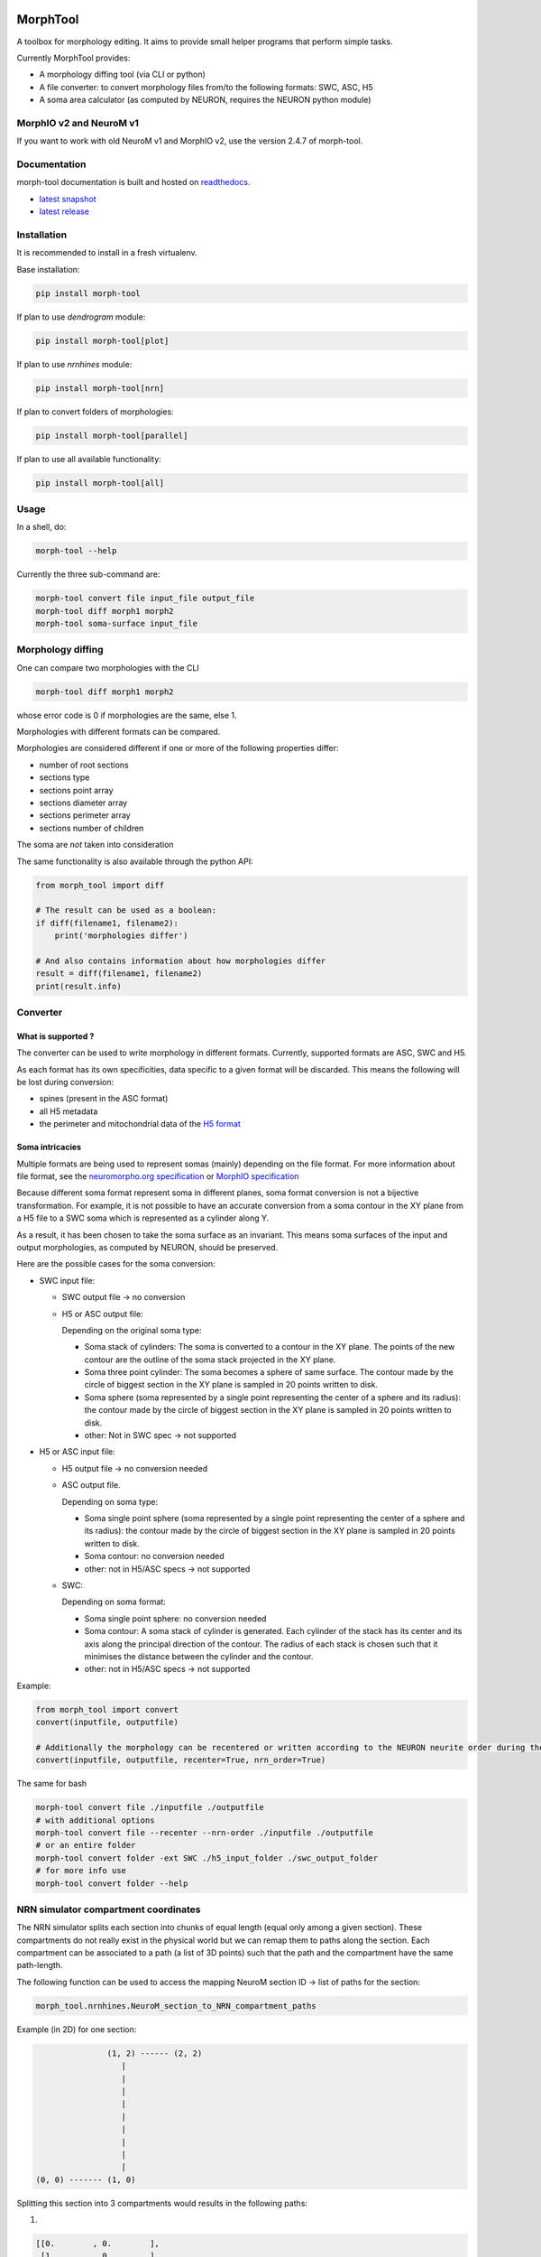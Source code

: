 .. image:: doc/source/logo/BBP-Morph-Tool.jpg

|docs|

MorphTool
=========

A toolbox for morphology editing. It aims to provide small helper programs that perform simple tasks.

Currently MorphTool provides:

- A morphology diffing tool (via CLI or python)
- A file converter: to convert morphology files from/to the following formats: SWC, ASC, H5
- A soma area calculator (as computed by NEURON, requires the NEURON python module)

MorphIO v2 and NeuroM v1
------------------------
If you want to work with old NeuroM v1 and MorphIO v2, use the version 2.4.7 of morph-tool.

Documentation
-------------

morph-tool documentation is built and hosted on `readthedocs <https://morph-tool.readthedocs.org/>`__.

* `latest snapshot <https://morph-tool.readthedocs.org/en/latest/>`_
* `latest release <https://morph-tool.readthedocs.org/en/stable/>`_

Installation
------------
It is recommended to install in a fresh virtualenv.

Base installation:

.. code:: bash

    pip install morph-tool

If plan to use `dendrogram` module:

.. code:: bash

    pip install morph-tool[plot]

If plan to use `nrnhines` module:

.. code:: bash

    pip install morph-tool[nrn]

If plan to convert folders of morphologies:

.. code:: bash

    pip install morph-tool[parallel]

If plan to use all available functionality:

.. code:: bash

    pip install morph-tool[all]



Usage
-----

In a shell, do:

.. code:: bash

    morph-tool --help

Currently the three sub-command are:

.. code:: bash

    morph-tool convert file input_file output_file
    morph-tool diff morph1 morph2
    morph-tool soma-surface input_file

Morphology diffing
------------------
One can compare two morphologies with the CLI

.. code:: bash

   morph-tool diff morph1 morph2

whose error code is 0 if morphologies are the same, else 1.

Morphologies with different formats can be compared.

Morphologies are considered different if one or more of the following properties differ:

- number of root sections
- sections type
- sections point array
- sections diameter array
- sections perimeter array
- sections number of children

The soma are *not* taken into consideration

The same functionality is also available through the python API:

.. code:: python

   from morph_tool import diff

   # The result can be used as a boolean:
   if diff(filename1, filename2):
       print('morphologies differ')

   # And also contains information about how morphologies differ
   result = diff(filename1, filename2)
   print(result.info)


Converter
---------

What is supported ?
~~~~~~~~~~~~~~~~~~~

The converter can be used to write morphology in different formats.
Currently, supported formats are ASC, SWC and H5.

As each format has its own specificities, data specific to a given
format will be discarded. This means the following will be lost during
conversion:

* spines (present in the ASC format)

* all H5 metadata

* the perimeter and mitochondrial data of the `H5 format <https://bbpteam.epfl.ch/documentation/Morphology%20Documentation-0.0.2/h5v1.html>`__

Soma intricacies
~~~~~~~~~~~~~~~~

Multiple formats are being used to represent somas (mainly) depending on
the file format. For more information about file format, see the `neuromorpho.org specification <http://neuromorpho.org/SomaFormat.html>`__ or `MorphIO
specification <https://github.com/BlueBrain/MorphIO/blob/master/doc/specification.md#soma-formats>`__

Because different soma format represent soma in different planes, soma
format conversion is not a bijective transformation. For example, it is
not possible to have an accurate conversion from a soma contour in the
XY plane from a H5 file to a SWC soma which is represented as a cylinder
along Y.

As a result, it has been chosen to take the soma surface as an
invariant. This means soma surfaces of the input and output morphologies, as computed by NEURON, should be preserved.

Here are the possible cases for the soma conversion:

- SWC input file:

  - SWC output file -> no conversion
  - H5 or ASC output file:

    Depending on the original soma type:

    - Soma stack of cylinders:
      The soma is converted to a contour in the XY plane.
      The points of the new contour are the outline of the soma stack projected in the XY plane.
    - Soma three point cylinder:
      The soma becomes a sphere of same surface. The contour made by the circle of biggest section in the XY plane is sampled in 20 points written to disk.
    - Soma sphere (soma represented by a single point representing the center of a sphere and its radius): the contour made by the circle of biggest section in the XY plane is sampled in 20 points written to disk.
    - other:
      Not in SWC spec -> not supported

- H5 or ASC input file:

  - H5 output file -> no conversion needed
  - ASC output file.

    Depending on soma type:

    - Soma single point sphere (soma represented by a single point representing the center of a sphere and its radius): the contour made by the circle of biggest section in the XY plane is sampled in 20 points written to disk.
    - Soma contour: no conversion needed
    - other: not in H5/ASC specs -> not supported

  - SWC:

    Depending on soma format:

    - Soma single point sphere: no conversion needed
    - Soma contour: A soma stack of cylinder is generated.
      Each cylinder of the stack has its center and its axis along the principal direction of the contour.
      The radius of each stack is chosen such that it minimises the distance between the cylinder and the contour.
    - other: not in H5/ASC specs -> not supported

Example:

.. code:: python

   from morph_tool import convert
   convert(inputfile, outputfile)

   # Additionally the morphology can be recentered or written according to the NEURON neurite order during the conversion
   convert(inputfile, outputfile, recenter=True, nrn_order=True)

The same for bash

.. code:: bash

   morph-tool convert file ./inputfile ./outputfile
   # with additional options
   morph-tool convert file --recenter --nrn-order ./inputfile ./outputfile
   # or an entire folder
   morph-tool convert folder -ext SWC ./h5_input_folder ./swc_output_folder
   # for more info use
   morph-tool convert folder --help

NRN simulator compartment coordinates
-------------------------------------

The NRN simulator splits each section into chunks of equal length (equal only among a given section).
These compartments do not really exist in the physical world but we can remap them to paths
along the section. Each compartment can be associated to a path (a list of 3D points) such
that the path and the compartment have the same path-length.

The following function can be used to access the mapping NeuroM section ID -> list of paths for the section:

.. code:: python

          morph_tool.nrnhines.NeuroM_section_to_NRN_compartment_paths


Example (in 2D) for one section:

.. code::

                   (1, 2) ------ (2, 2)
                      |
                      |
                      |
                      |
                      |
                      |
                      |
                      |
                      |
    (0, 0) ------- (1, 0)


Splitting this section into 3 compartments would results in the following paths:

1.

.. code::

    [[0.        , 0.        ],
     [1.        , 0.        ],
     [1.        , 0.33333333]]

2.

.. code::

   [[1.        , 0.33333333],
    [1.        , 1.66666667]]

3.

.. code::

   [[1.        , 1.66666667],
    [1.        , 2.        ],
    [2.        , 2.        ]]


Plot morphologies with synapses
-------------------------------

This functionality is available only when the package is installed with **plot** extras:

.. code:: bash

    pip install morph-tool[plot]

Dendrogram
~~~~~~~~~~

Draw NeuroM dendrogram with synapses on it. Synapses must be represented as a DataFrame. See
`dendrogram <https://morph-tool.readthedocs.io/en/latest/morph_tool.plot.dendrogram.html>`__.

Morphology
~~~~~~~~~~

Draw NeuroM morphology with synapses on it. Synapses must be represented as a DataFrame. See
`morphology <https://morph-tool.readthedocs.io/en/latest/morph_tool.plot.morphology.html>`__.

Simplification
~~~~~~~~~~~~~~

MorphTool can also be use to "simplify" morphologies.
See `morphology <https://morph-tool.readthedocs.io/en/latest/simplify.html>`__.


Contributing
------------

If you want to improve the project or you see any issue, every contribution is welcome.
Please check the `contribution guidelines <CONTRIBUTING.md>`__ for more information.

Acknowledgements
----------------

The development of this software was supported by funding to the Blue Brain Project, a research center of the École polytechnique fédérale de Lausanne (EPFL), from the Swiss government’s ETH Board of the Swiss Federal Institutes of Technology.

This research was supported by the EBRAINS research infrastructure, funded from the European Union’s Horizon 2020 Framework Programme for Research and Innovation under the Specific Grant Agreement No. 945539 (Human Brain Project SGA3).

License
-------

morph-tool is licensed under the terms of the GNU Lesser General Public License version 3.
Refer to COPYING.LESSER and COPYING for details.

Copyright (c) 2018-2023 Blue Brain Project/EPFL

.. |docs| image:: https://readthedocs.org/projects/morph-tool/badge/?version=latest
             :target: https://morph-tool.readthedocs.io/
             :alt: documentation status
